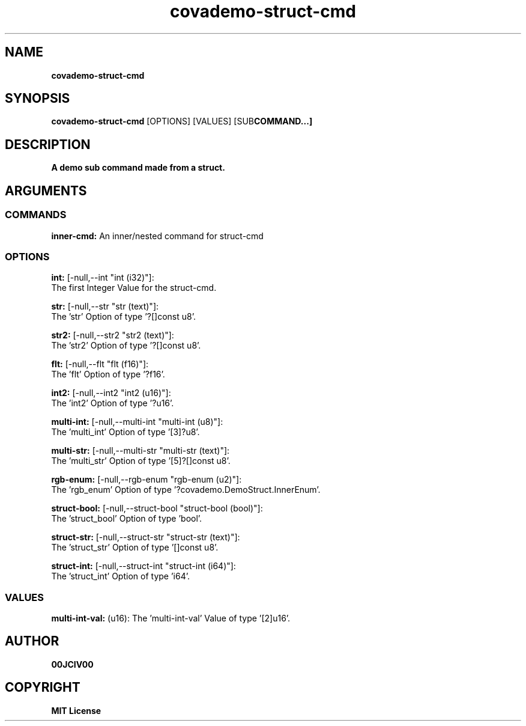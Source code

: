 .TH covademo-struct-cmd 1 "06 APR 2024" "0.10.0" 

.SH NAME
.B covademo-struct-cmd

.SH SYNOPSIS
.B covademo-struct-cmd
.RB [OPTIONS]
.RB [VALUES]
.RB [SUB COMMAND...]

.SH DESCRIPTION
.B A demo sub command made from a struct.
.SH ARGUMENTS
.SS COMMANDS
.B inner-cmd:
An inner/nested command for struct-cmd

.SS OPTIONS
.B int:
[-null,--int "int (i32)"]:
  The first Integer Value for the struct-cmd.

.B str:
[-null,--str "str (text)"]:
  The 'str' Option of type '?[]const u8'.

.B str2:
[-null,--str2 "str2 (text)"]:
  The 'str2' Option of type '?[]const u8'.

.B flt:
[-null,--flt "flt (f16)"]:
  The 'flt' Option of type '?f16'.

.B int2:
[-null,--int2 "int2 (u16)"]:
  The 'int2' Option of type '?u16'.

.B multi-int:
[-null,--multi-int "multi-int (u8)"]:
  The 'multi_int' Option of type '[3]?u8'.

.B multi-str:
[-null,--multi-str "multi-str (text)"]:
  The 'multi_str' Option of type '[5]?[]const u8'.

.B rgb-enum:
[-null,--rgb-enum "rgb-enum (u2)"]:
  The 'rgb_enum' Option of type '?covademo.DemoStruct.InnerEnum'.

.B struct-bool:
[-null,--struct-bool "struct-bool (bool)"]:
  The 'struct_bool' Option of type 'bool'.

.B struct-str:
[-null,--struct-str "struct-str (text)"]:
  The 'struct_str' Option of type '[]const u8'.

.B struct-int:
[-null,--struct-int "struct-int (i64)"]:
  The 'struct_int' Option of type 'i64'.

.SS VALUES
.B multi-int-val:
(u16): The 'multi-int-val' Value of type '[2]u16'.


.SH AUTHOR
.B 00JCIV00

.SH COPYRIGHT
.B MIT License
